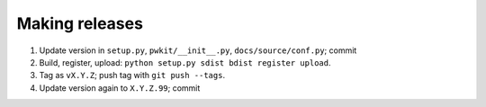 ===============
Making releases
===============

1. Update version in ``setup.py``, ``pwkit/__init__.py``, ``docs/source/conf.py``; commit
2. Build, register, upload: ``python setup.py sdist bdist register upload``.
3. Tag as ``vX.Y.Z``; push tag with ``git push --tags``.
4. Update version again to ``X.Y.Z.99``; commit

